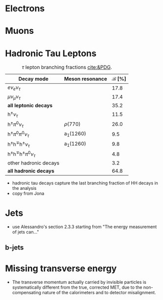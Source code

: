 :PROPERTIES:
:CUSTOM_ID: sec:physics_objects
:END:

* Electrons
* Muons
* Hadronic Tau Leptons

#+NAME: tab:tau_decays
#+CAPTION: $\tau$ lepton branching fractions [[cite:&PDG]].
#+ATTR_LATEX: :placement [!h] :center t :align l|c|c
| Decay mode                                         | Meson resonance             | $\mathcal{B}$ [%] |
|----------------------------------------------------+-----------------------------+-------------------|
| $e\nu_{e}\nu_{\tau}$                                      |                             |              17.8 |
| $\mu\nu_{\mu}\nu_{\tau}$                                      |                             |              17.4 |
| *all leptonic decays*                                |                             |              35.2 |
|----------------------------------------------------+-----------------------------+-------------------|
| $\text{h}^{\pm}\nu_{\tau}$                                |                             |              11.5 |
| $\text{h}^{\pm}\pi^{0}\nu_{\tau}$                           | $\rho(770)$                    |              26.0 |
| $\text{h}^{\pm}\pi^{0}\pi^{0}\nu_{\tau}$                      | $\text{a}_{\text{1}}(1260)$ |               9.5 |
| $\text{h}^{\pm}\text{h}^{\mp}\text{h}^{\pm}\nu_{\tau}$      | $\text{a}_{\text{1}}(1260)$ |               9.8 |
| $\text{h}^{\pm}\text{h}^{\mp}\text{h}^{\pm}\pi^{0}\nu_{\tau}$ |                             |               4.8 |
| other hadronic decays                              |                             |               3.2 |
| *all hadronic decays*                                |                             |              64.8 |

+ hadronic tau decays capture the last branching fraction of HH decays in the \xhhbbtt{} analysis
+ copy from Jona

  
* Jets
+ use Alessandro's section 2.3.3 starting from "The energy measurement of jets can..."
  
** b-jets

* Missing transverse energy
+ The transverse momentum actually carried by invisible particles is systematically different from the true, corrected MET, due to the non-compensating nature of the calorimeters and to detector misalignment.
